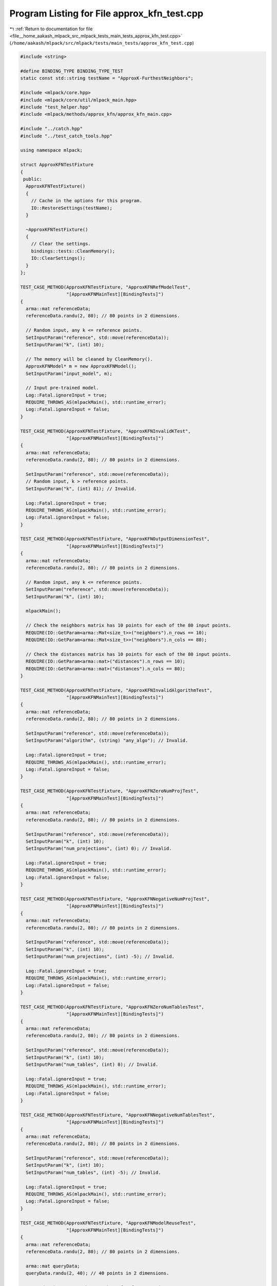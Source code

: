 
.. _program_listing_file__home_aakash_mlpack_src_mlpack_tests_main_tests_approx_kfn_test.cpp:

Program Listing for File approx_kfn_test.cpp
============================================

|exhale_lsh| :ref:`Return to documentation for file <file__home_aakash_mlpack_src_mlpack_tests_main_tests_approx_kfn_test.cpp>` (``/home/aakash/mlpack/src/mlpack/tests/main_tests/approx_kfn_test.cpp``)

.. |exhale_lsh| unicode:: U+021B0 .. UPWARDS ARROW WITH TIP LEFTWARDS

.. code-block:: cpp

   
   #include <string>
   
   #define BINDING_TYPE BINDING_TYPE_TEST
   static const std::string testName = "ApproxK-FurthestNeighbors";
   
   #include <mlpack/core.hpp>
   #include <mlpack/core/util/mlpack_main.hpp>
   #include "test_helper.hpp"
   #include <mlpack/methods/approx_kfn/approx_kfn_main.cpp>
   
   #include "../catch.hpp"
   #include "../test_catch_tools.hpp"
   
   using namespace mlpack;
   
   struct ApproxKFNTestFixture
   {
    public:
     ApproxKFNTestFixture()
     {
       // Cache in the options for this program.
       IO::RestoreSettings(testName);
     }
   
     ~ApproxKFNTestFixture()
     {
       // Clear the settings.
       bindings::tests::CleanMemory();
       IO::ClearSettings();
     }
   };
   
   TEST_CASE_METHOD(ApproxKFNTestFixture, "ApproxKFNRefModelTest",
                    "[ApproxKFNMainTest][BindingTests]")
   {
     arma::mat referenceData;
     referenceData.randu(2, 80); // 80 points in 2 dimensions.
   
     // Random input, any k <= reference points.
     SetInputParam("reference", std::move(referenceData));
     SetInputParam("k", (int) 10);
   
     // The memory will be cleaned by CleanMemory().
     ApproxKFNModel* m = new ApproxKFNModel();
     SetInputParam("input_model", m);
   
     // Input pre-trained model.
     Log::Fatal.ignoreInput = true;
     REQUIRE_THROWS_AS(mlpackMain(), std::runtime_error);
     Log::Fatal.ignoreInput = false;
   }
   
   TEST_CASE_METHOD(ApproxKFNTestFixture, "ApproxKFNInvalidKTest",
                    "[ApproxKFNMainTest][BindingTests]")
   {
     arma::mat referenceData;
     referenceData.randu(2, 80); // 80 points in 2 dimensions.
   
     SetInputParam("reference", std::move(referenceData));
     // Random input, k > reference points.
     SetInputParam("k", (int) 81); // Invalid.
   
     Log::Fatal.ignoreInput = true;
     REQUIRE_THROWS_AS(mlpackMain(), std::runtime_error);
     Log::Fatal.ignoreInput = false;
   }
   
   TEST_CASE_METHOD(ApproxKFNTestFixture, "ApproxKFNOutputDimensionTest",
                    "[ApproxKFNMainTest][BindingTests]")
   {
     arma::mat referenceData;
     referenceData.randu(2, 80); // 80 points in 2 dimensions.
   
     // Random input, any k <= reference points.
     SetInputParam("reference", std::move(referenceData));
     SetInputParam("k", (int) 10);
   
     mlpackMain();
   
     // Check the neighbors matrix has 10 points for each of the 80 input points.
     REQUIRE(IO::GetParam<arma::Mat<size_t>>("neighbors").n_rows == 10);
     REQUIRE(IO::GetParam<arma::Mat<size_t>>("neighbors").n_cols == 80);
   
     // Check the distances matrix has 10 points for each of the 80 input points.
     REQUIRE(IO::GetParam<arma::mat>("distances").n_rows == 10);
     REQUIRE(IO::GetParam<arma::mat>("distances").n_cols == 80);
   }
   
   TEST_CASE_METHOD(ApproxKFNTestFixture, "ApproxKFNInvalidAlgorithmTest",
                    "[ApproxKFNMainTest][BindingTests]")
   {
     arma::mat referenceData;
     referenceData.randu(2, 80); // 80 points in 2 dimensions.
   
     SetInputParam("reference", std::move(referenceData));
     SetInputParam("algorithm", (string) "any_algo"); // Invalid.
   
     Log::Fatal.ignoreInput = true;
     REQUIRE_THROWS_AS(mlpackMain(), std::runtime_error);
     Log::Fatal.ignoreInput = false;
   }
   
   TEST_CASE_METHOD(ApproxKFNTestFixture, "ApproxKFNZeroNumProjTest",
                    "[ApproxKFNMainTest][BindingTests]")
   {
     arma::mat referenceData;
     referenceData.randu(2, 80); // 80 points in 2 dimensions.
   
     SetInputParam("reference", std::move(referenceData));
     SetInputParam("k", (int) 10);
     SetInputParam("num_projections", (int) 0); // Invalid.
   
     Log::Fatal.ignoreInput = true;
     REQUIRE_THROWS_AS(mlpackMain(), std::runtime_error);
     Log::Fatal.ignoreInput = false;
   }
   
   TEST_CASE_METHOD(ApproxKFNTestFixture, "ApproxKFNNegativeNumProjTest",
                    "[ApproxKFNMainTest][BindingTests]")
   {
     arma::mat referenceData;
     referenceData.randu(2, 80); // 80 points in 2 dimensions.
   
     SetInputParam("reference", std::move(referenceData));
     SetInputParam("k", (int) 10);
     SetInputParam("num_projections", (int) -5); // Invalid.
   
     Log::Fatal.ignoreInput = true;
     REQUIRE_THROWS_AS(mlpackMain(), std::runtime_error);
     Log::Fatal.ignoreInput = false;
   }
   
   TEST_CASE_METHOD(ApproxKFNTestFixture, "ApproxKFNZeroNumTablesTest",
                    "[ApproxKFNMainTest][BindingTests]")
   {
     arma::mat referenceData;
     referenceData.randu(2, 80); // 80 points in 2 dimensions.
   
     SetInputParam("reference", std::move(referenceData));
     SetInputParam("k", (int) 10);
     SetInputParam("num_tables", (int) 0); // Invalid.
   
     Log::Fatal.ignoreInput = true;
     REQUIRE_THROWS_AS(mlpackMain(), std::runtime_error);
     Log::Fatal.ignoreInput = false;
   }
   
   TEST_CASE_METHOD(ApproxKFNTestFixture, "ApproxKFNNegativeNumTablesTest",
                    "[ApproxKFNMainTest][BindingTests]")
   {
     arma::mat referenceData;
     referenceData.randu(2, 80); // 80 points in 2 dimensions.
   
     SetInputParam("reference", std::move(referenceData));
     SetInputParam("k", (int) 10);
     SetInputParam("num_tables", (int) -5); // Invalid.
   
     Log::Fatal.ignoreInput = true;
     REQUIRE_THROWS_AS(mlpackMain(), std::runtime_error);
     Log::Fatal.ignoreInput = false;
   }
   
   TEST_CASE_METHOD(ApproxKFNTestFixture, "ApproxKFNModelReuseTest",
                    "[ApproxKFNMainTest][BindingTests]")
   {
     arma::mat referenceData;
     referenceData.randu(2, 80); // 80 points in 2 dimensions.
   
     arma::mat queryData;
     queryData.randu(2, 40); // 40 points in 2 dimensions.
   
     // Random input, some k <= number of reference points.
     SetInputParam("reference", std::move(referenceData));
     SetInputParam("query", queryData);
     SetInputParam("k", (int) 10);
   
     mlpackMain();
   
     arma::Mat<size_t> neighbors;
     arma::mat distances;
     neighbors = std::move(IO::GetParam<arma::Mat<size_t>>("neighbors"));
     distances = std::move(IO::GetParam<arma::mat>("distances"));
     ApproxKFNModel* model =
         new ApproxKFNModel(*IO::GetParam<ApproxKFNModel*>("output_model"));
   
     bindings::tests::CleanMemory();
   
     // Reset passed parameters.
     IO::GetSingleton().Parameters()["reference"].wasPassed = false;
     IO::GetSingleton().Parameters()["query"].wasPassed = false;
   
     // Input saved model, pass the same query and keep k unchanged.
     SetInputParam("input_model", model);
     SetInputParam("query", queryData);
   
     mlpackMain();
   
     // Check that initial output matrices and the output matrices using
     // saved model are equal.
     CheckMatrices(neighbors, IO::GetParam<arma::Mat<size_t>>("neighbors"));
     CheckMatrices(distances, IO::GetParam<arma::mat>("distances"));
   }
   
   TEST_CASE_METHOD(ApproxKFNTestFixture, "ApproxKFNNumTablesChangeTest",
                    "[ApproxKFNMainTest][BindingTests]")
   {
     arma::mat referenceData;
     referenceData.randu(2, 80); // 80 points in 2 dimensions.
   
     SetInputParam("reference", std::move(referenceData));
     // Random input, k <= reference points.
     SetInputParam("k", (int) 5);
     // Random input, num_tables > 0.
     SetInputParam("num_tables", (int) 1);
     SetInputParam("num_projections", (int) 10);
   
     // First solution.
     mlpackMain();
   
     // Get the distances matrix after first training.
     arma::mat firstOutputDistances =
         std::move(IO::GetParam<arma::mat>("distances"));
   
     // Reset the settings.
     bindings::tests::CleanMemory();
     IO::ClearSettings();
     IO::RestoreSettings(testName);
   
     // Second setting.
     referenceData.randu(2, 80); // 80 points in 2 dimensions.
     SetInputParam("reference", std::move(referenceData));
     // Same input as first setting, k <= reference points.
     SetInputParam("k", (int) 5);
     // Random input, num_tables > 0.
     SetInputParam("num_tables", (int) 4);
   
     SetInputParam("num_projections", (int) 10);
     // Second solution.
     mlpackMain();
   
     // Get the distances matrix after second training.
     arma::mat secondOutputDistances =
         std::move(IO::GetParam<arma::mat>("distances"));
   
     // Check that the size of distance matrices (FirstOutputDistances and
     // SecondOutputDistances) are not equal which ensures num_tables changes
     // the output model.
     CheckMatricesNotEqual(firstOutputDistances, secondOutputDistances);
   }
   
   TEST_CASE_METHOD(ApproxKFNTestFixture, "ApproxKFNNumProjectionsChangeTest",
                    "[ApproxKFNMainTest][BindingTests]")
   {
     arma::mat referenceData;
     referenceData.randu(2, 80); // 80 points in 2 dimensions.
   
     // First setting.
     SetInputParam("reference", std::move(referenceData));
     // Random input, k <= reference points.
     SetInputParam("k", (int) 5);
     // Random input, num_tables > 0.
     SetInputParam("num_projections", (int) 4);
     SetInputParam("num_tables", (int) 3);
     // First solution.
     mlpackMain();
   
     // Get the distances matrix after first training.
     arma::mat firstOutputDistances =
         std::move(IO::GetParam<arma::mat>("distances"));
   
     // Reset the settings.
     bindings::tests::CleanMemory();
     IO::ClearSettings();
     IO::RestoreSettings(testName);
     // Second setting.
     referenceData.randu(2, 80); // 80 points in 2 dimensions.
     SetInputParam("reference", std::move(referenceData));
     // Same input as first setting, k <= reference points.
     SetInputParam("k", (int) 5);
     // Random input, num_tables > 0.
     SetInputParam("num_projections", (int) 6);
     SetInputParam("num_tables", (int) 3);
   
     // Second solution.
     mlpackMain();
   
     // Get the distances matrix after second training.
     arma::mat secondOutputDistances =
         std::move(IO::GetParam<arma::mat>("distances"));
   
     // Check that the size of distance matrices (FirstOutputDistances and
     // SecondOutputDistances) are not equal which ensures num_tables changes
     // the output model.
     CheckMatricesNotEqual(firstOutputDistances, secondOutputDistances);
   }
   
   TEST_CASE_METHOD(ApproxKFNTestFixture, "ApproxKFNExactDistDimensionTest",
                    "[ApproxKFNMainTest][BindingTests]")
   {
     arma::mat referenceData;
     referenceData.randu(2, 80); // 80 points in 2 dimensions.
   
     SetInputParam("reference", std::move(referenceData));
     // Random input, any k <= reference points.
     SetInputParam("k", (int) 10);
     SetInputParam("calculate_error", (bool) true);
   
     // Random matrix specifying exact distances of each point to its k neighbors.
     // Note that the values in the matrix do not matter as we are only concernec
     // with the dimensions of the matrix passed.
     arma::mat exactDistances;
     exactDistances.randu(9, 90); // Wrong size (should be (1, 80)).
     SetInputParam("exact_distances", std::move(exactDistances));
   
     Log::Fatal.ignoreInput = true;
     REQUIRE_THROWS_AS(mlpackMain(), std::runtime_error);
     Log::Fatal.ignoreInput = false;
   }
   
   TEST_CASE_METHOD(ApproxKFNTestFixture, "ApproxKFNDifferentAlgoTest",
                    "[ApproxKFNMainTest][BindingTests]")
   {
     arma::mat referenceData;
     referenceData.randu(6, 100); // 100 points in 6 dimensions.
   
     SetInputParam("reference", std::move(referenceData));
     // Random input, any k <= reference points.
     SetInputParam("k", (int) 10);
     SetInputParam("algorithm", (string) "ds");
   
     // First solution.
     mlpackMain();
   
     // Get the distances and neighbors matrix after first training.
     arma::mat firstOutputDistances =
     std::move(IO::GetParam<arma::mat>("distances"));
     arma::Mat<size_t> firstOutputNeighbors =
       std::move(IO::GetParam<arma::Mat<size_t>>("neighbors"));
   
     // Reset the settings.
     bindings::tests::CleanMemory();
     IO::ClearSettings();
     IO::RestoreSettings(testName);
   
     // Second solution.
     SetInputParam("reference", std::move(referenceData));
     // Random input, any k <= reference points.
     SetInputParam("k", (int) 10);
     SetInputParam("algorithm", (string) "qdafn");
   
     // Get the distances and neighbors matrix after second training.
     arma::mat secondOutputDistances =
         std::move(IO::GetParam<arma::mat>("distances"));
     arma::Mat<size_t> secondOutputNeighbors =
         std::move(IO::GetParam<arma::Mat<size_t>>("neighbors"));
   
     // Check that the distance matrices (firstOutputDistances and
     // secondOutputDistances) and neighbor matrices (firstOutputNeighbors and
     // secondOutputNeighbors) are not equal. This ensures that the two strategies
     // result in different outputs.
     CheckMatricesNotEqual(firstOutputDistances, secondOutputDistances);
     CheckMatricesNotEqual(firstOutputNeighbors, secondOutputNeighbors);
   }
